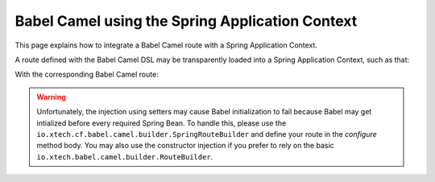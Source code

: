 
Babel Camel using the Spring Application Context
================================================

This page explains how to integrate a Babel Camel route with a Spring Application Context.

A route defined with the Babel Camel DSL may be transparently loaded into a Spring Application Context, such as that:

.. highlight:: xml
.. includecode:: ../../../babel-camel/babel-camel-core/src/test/resources/META-INF/spring/context.xml
.. highlight:: scala

With the corresponding Babel Camel route:

.. includecode:: ../../../babel-camel/babel-camel-core/src/test/scala/io/xtech/babel/camel/builder/spring/MyRouteBuilder.scala#doc:babel-camel-spring

.. warning:: Unfortunately, the injection using setters may cause Babel initialization to fail because Babel may get intialized before every required Spring Bean. To handle this, please use the ``io.xtech.cf.babel.camel.builder.SpringRouteBuilder`` and define your route in the *configure* method body.
   You may also use the constructor injection if you prefer to rely on the basic ``io.xtech.babel.camel.builder.RouteBuilder``.
.. includecode:: ../../../babel-camel/babel-camel-core/src/test/scala/io/xtech/babel/camel/builder/springinjection/SetterInjectionRouteBuilder.scala#doc:babel-camel-spring-setter